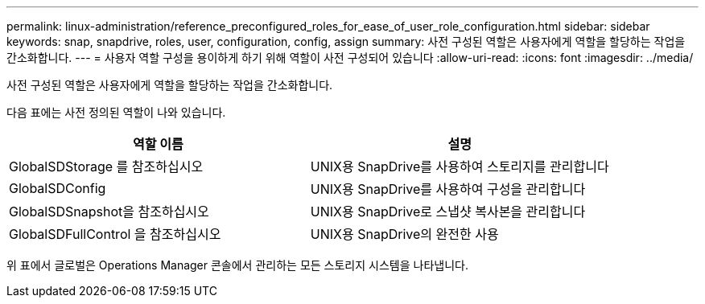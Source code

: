 ---
permalink: linux-administration/reference_preconfigured_roles_for_ease_of_user_role_configuration.html 
sidebar: sidebar 
keywords: snap, snapdrive, roles, user, configuration, config, assign 
summary: 사전 구성된 역할은 사용자에게 역할을 할당하는 작업을 간소화합니다. 
---
= 사용자 역할 구성을 용이하게 하기 위해 역할이 사전 구성되어 있습니다
:allow-uri-read: 
:icons: font
:imagesdir: ../media/


[role="lead"]
사전 구성된 역할은 사용자에게 역할을 할당하는 작업을 간소화합니다.

다음 표에는 사전 정의된 역할이 나와 있습니다.

|===
| 역할 이름 | 설명 


 a| 
GlobalSDStorage 를 참조하십시오
 a| 
UNIX용 SnapDrive를 사용하여 스토리지를 관리합니다



 a| 
GlobalSDConfig
 a| 
UNIX용 SnapDrive를 사용하여 구성을 관리합니다



 a| 
GlobalSDSnapshot을 참조하십시오
 a| 
UNIX용 SnapDrive로 스냅샷 복사본을 관리합니다



 a| 
GlobalSDFullControl 을 참조하십시오
 a| 
UNIX용 SnapDrive의 완전한 사용

|===
위 표에서 글로벌은 Operations Manager 콘솔에서 관리하는 모든 스토리지 시스템을 나타냅니다.
